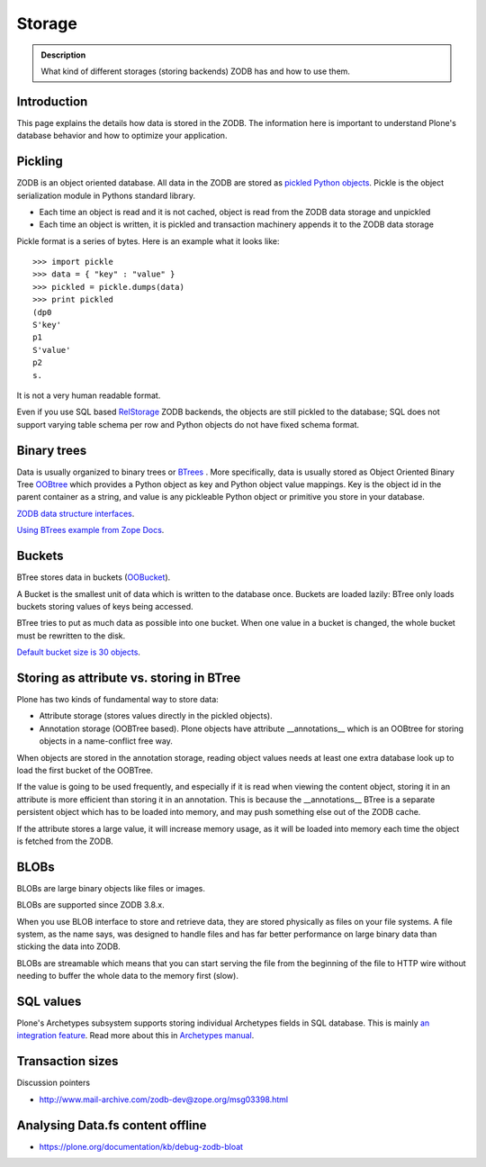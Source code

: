 =======
Storage
=======

.. admonition:: Description

        What kind of different storages (storing backends) ZODB has and how to use them.


Introduction
------------

This page explains the details how data is stored in the ZODB. 
The information here is important to understand Plone's database behavior and how to optimize your application.

Pickling
--------

ZODB is an object oriented database. All data in the ZODB are stored as `pickled Python objects <http://docs.python.org/library/pickle.html>`_.
Pickle is the object serialization module in Pythons standard library.

* Each time an object is read and it is not cached, object is read from the ZODB data storage and unpickled

* Each time an object is written, it is pickled and transaction machinery appends it to the ZODB data storage

Pickle format is a series of bytes. Here is an example what it looks like::

	>>> import pickle
	>>> data = { "key" : "value" }
	>>> pickled = pickle.dumps(data)
	>>> print pickled
	(dp0
	S'key'
	p1
	S'value'
	p2
	s.

It is not a very human readable format.

Even if you use SQL based `RelStorage <https://pypi.python.org/pypi/RelStorage/>`_ ZODB backends, the objects are still pickled to the database;
SQL does not support varying table schema per row and Python objects do not have fixed schema format.

Binary trees
------------

Data is usually organized to binary trees or `BTrees <http://wiki.zope.org/ZODB/guide/node6.html>`_ .
More specifically, data is usually stored as Object Oriented Binary Tree
`OOBtree <http://docs.zope.org/zope3/Code/BTrees/OOBTree/OOBTree/index.html>`_
which provides a Python object as key and Python object value mappings. Key is the object id in the parent container as a string, and value is any pickleable Python object or primitive you store in your database.

`ZODB data structure interfaces <https://github.com/zopefoundation/BTrees/blob/master/BTrees/Interfaces.py>`_.

`Using BTrees example from Zope Docs <http://www.zodb.org/en/latest/documentation/articles/ZODB2.html#using-btrees>`_.

Buckets
-------

BTree stores data in buckets (`OOBucket <http://docs.zope.org/zope3/Code/BTrees/OOBTree/OOBucket/index.html>`_).

A Bucket is the smallest unit of data which is written to the database once.
Buckets are loaded lazily: BTree only loads buckets storing values of keys being accessed.

BTree tries to put as much data as possible into one bucket.
When one value in a bucket is changed, the whole bucket must be rewritten to the disk.

`Default bucket size is 30 objects <https://github.com/zopefoundation/BTrees/blob/master/BTrees/_OOBTree.c#L27>`_.

Storing as attribute vs. storing in BTree
-----------------------------------------

Plone has two kinds of fundamental way to store data:

* Attribute storage (stores values directly in the pickled objects).

* Annotation storage (OOBTree based). Plone objects have attribute __annotations__ which is an OOBtree for storing objects in a name-conflict free way.

When objects are stored in the annotation storage, reading object values needs at least one extra database look up to load the first bucket of the OOBTree.

If the value is going to be used frequently, and especially if it is read when viewing the content object, storing it in an attribute is more efficient than storing it in an annotation.
This is because the __annotations__ BTree is a separate persistent object which has to be loaded into memory, and may push something else out of the ZODB cache.

If the attribute stores a large value, it will increase memory usage, as it will be loaded into memory each time the object is fetched from the ZODB.

BLOBs
-----

BLOBs are large binary objects like files or images.

BLOBs are supported since ZODB 3.8.x. 

When you use BLOB interface to store and retrieve data, they are stored physically as files on your file systems.
A file system, as the name says, was designed to handle files and has far better performance on large binary data than sticking the data into ZODB.

BLOBs are streamable which means that you can start serving the file from the beginning of the file to HTTP wire without needing to buffer the whole data to the memory first (slow).

SQL values
----------

Plone's Archetypes subsystem supports storing individual Archetypes fields in SQL database.
This is mainly `an integration feature <http://plone.293351.n2.nabble.com/Work-with-Contents-in-SQL-database-td5868800.html>`_. Read more about this in `Archetypes manual <https://plone.org/products/archetypes/documentation/old/ArchetypesDeveloperGuide/index_html#advanced-storage-manual>`_.

Transaction sizes
-----------------

Discussion pointers

* http://www.mail-archive.com/zodb-dev@zope.org/msg03398.html

Analysing Data.fs content offline
-----------------------------------

* https://plone.org/documentation/kb/debug-zodb-bloat
